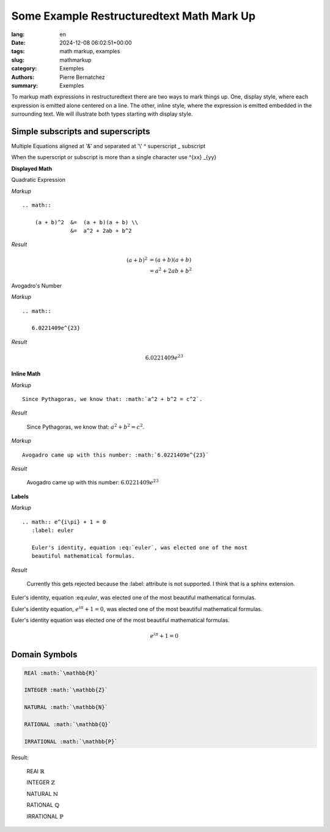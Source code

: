 Some Example Restructuredtext Math Mark Up
==========================================

:lang: en
:date: 2024-12-08 06:02:51+00:00
:tags: math markup, examples
:slug: mathmarkup
:category: Exemples
:authors: Pierre Bernatchez
:summary: Exemples

.. |copy| unicode:: 0xA9 .. copyright sign
		    
.. |---| unicode:: U+02014 .. em dash
   :trim:


To markup math expressions in restructuredtext there are two ways to mark things up.
One, display style,  where each expression is emitted alone centered on a line.
The other, inline style, where the expression is emitted embedded in the surrounding text.
We  will illustrate both types starting with display style.

Simple subscripts and superscripts
----------------------------------



Multiple Equations aligned at '&' and separated at '\\'
^ superscript
_ subscript

When the superscript or subscript is more than a single character
use
^{xx}
_{yy}

**Displayed Math**

Quadratic Expression

*Markup*

::

   .. math::
   
       (a + b)^2  &=  (a + b)(a + b) \\
                  &=  a^2 + 2ab + b^2

*Result*

.. math::

   (a + b)^2  &=  (a + b)(a + b) \\
              &=  a^2 + 2ab + b^2

Avogadro's Number
	      
*Markup*

::

   .. math::

      6.0221409e^{23}

*Result*

.. math::

   6.0221409e^{23}


**Inline Math**


*Markup*

::
   
   Since Pythagoras, we know that: :math:`a^2 + b^2 = c^2`.

*Result*

   Since Pythagoras, we know that: :math:`a^2 + b^2 = c^2`.
	      
*Markup*

::

   Avogadro came up with this number: :math:`6.0221409e^{23}`
   

*Result*

   Avogadro came up with this number: :math:`6.0221409e^{23}`


**Labels**

*Markup*

:: 
   
   .. math:: e^{i\pi} + 1 = 0
      :label: euler

      Euler's identity, equation :eq:`euler`, was elected one of the most
      beautiful mathematical formulas.


*Result*

  Currently this gets rejected because the :label: attribute is not supported.
  I think that is a sphinx extension.


Euler's identity, equation \:eq\:`euler`, was elected one of the most
beautiful mathematical formulas.


Euler's identity equation, :math:`e^{i\pi} + 1 = 0`, was elected one
of the most beautiful mathematical formulas.


Euler's identity equation was elected one of the most beautiful
mathematical formulas.

.. math::

   e^{i\pi} + 1 = 0
      

Domain Symbols
--------------

.. code-block:: rst
		
   REAl :math:`\mathbb{R}`
	 
   INTEGER :math:`\mathbb{Z}`

   NATURAL :math:`\mathbb{N}`
	 
   RATIONAL :math:`\mathbb{Q}`

   IRRATIONAL :math:`\mathbb{P}`

Result:

   REAl :math:`\mathbb{R}`
	 
   INTEGER :math:`\mathbb{Z}`

   NATURAL :math:`\mathbb{N}`
	 
   RATIONAL :math:`\mathbb{Q}`

   IRRATIONAL :math:`\mathbb{P}`
      



